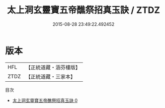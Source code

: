 #+TITLE: 太上洞玄靈寶五帝醮祭招真玉訣 / ZTDZ

#+DATE: 2015-08-28 23:49:22.492452
* 版本
 |       HFL|【正統道藏・涵芬樓版】|
 |      ZTDZ|【正統道藏・三家本】|
目次
 - [[file:KR5b0095_000.txt][太上洞玄靈寶五帝醮祭招真玉訣 0]]
